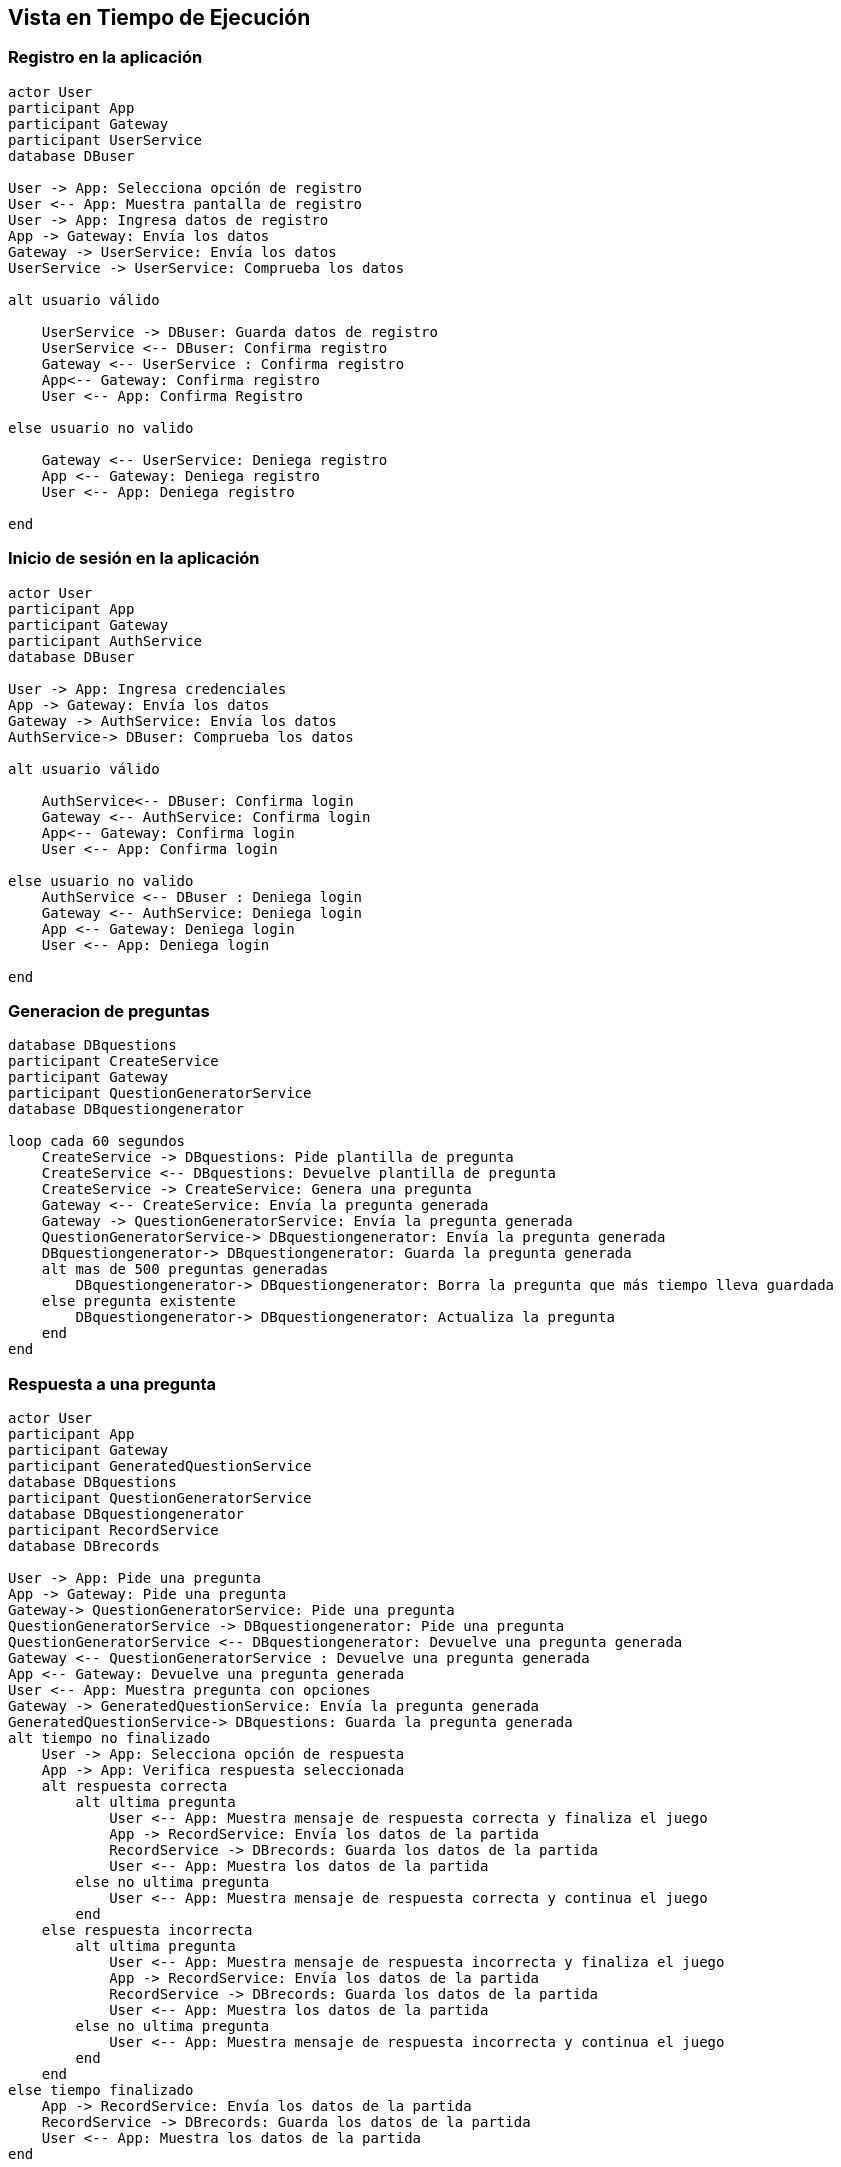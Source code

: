 ifndef::imagesdir[:imagesdir: ../images]

[[section-runtime-view]]
== Vista en Tiempo de Ejecución

=== Registro en la aplicación

[plantuml,"Registro",png]
----
actor User
participant App
participant Gateway
participant UserService
database DBuser

User -> App: Selecciona opción de registro
User <-- App: Muestra pantalla de registro
User -> App: Ingresa datos de registro
App -> Gateway: Envía los datos
Gateway -> UserService: Envía los datos
UserService -> UserService: Comprueba los datos

alt usuario válido

    UserService -> DBuser: Guarda datos de registro
    UserService <-- DBuser: Confirma registro
    Gateway <-- UserService : Confirma registro
    App<-- Gateway: Confirma registro
    User <-- App: Confirma Registro

else usuario no valido

    Gateway <-- UserService: Deniega registro
    App <-- Gateway: Deniega registro
    User <-- App: Deniega registro

end
----

=== Inicio de sesión en la aplicación 

[plantuml,"Login",png]
----
actor User
participant App
participant Gateway
participant AuthService
database DBuser

User -> App: Ingresa credenciales
App -> Gateway: Envía los datos
Gateway -> AuthService: Envía los datos
AuthService-> DBuser: Comprueba los datos

alt usuario válido

    AuthService<-- DBuser: Confirma login
    Gateway <-- AuthService: Confirma login
    App<-- Gateway: Confirma login
    User <-- App: Confirma login

else usuario no valido
    AuthService <-- DBuser : Deniega login
    Gateway <-- AuthService: Deniega login
    App <-- Gateway: Deniega login
    User <-- App: Deniega login

end
----

=== Generacion de preguntas

[plantuml,"Generacion",png]
----
database DBquestions
participant CreateService
participant Gateway
participant QuestionGeneratorService
database DBquestiongenerator

loop cada 60 segundos
    CreateService -> DBquestions: Pide plantilla de pregunta
    CreateService <-- DBquestions: Devuelve plantilla de pregunta
    CreateService -> CreateService: Genera una pregunta
    Gateway <-- CreateService: Envía la pregunta generada
    Gateway -> QuestionGeneratorService: Envía la pregunta generada
    QuestionGeneratorService-> DBquestiongenerator: Envía la pregunta generada
    DBquestiongenerator-> DBquestiongenerator: Guarda la pregunta generada
    alt mas de 500 preguntas generadas
        DBquestiongenerator-> DBquestiongenerator: Borra la pregunta que más tiempo lleva guardada
    else pregunta existente
        DBquestiongenerator-> DBquestiongenerator: Actualiza la pregunta
    end
end
----

=== Respuesta a una pregunta

[plantuml,"Respuesta",png]
----
actor User
participant App
participant Gateway
participant GeneratedQuestionService
database DBquestions
participant QuestionGeneratorService
database DBquestiongenerator
participant RecordService
database DBrecords

User -> App: Pide una pregunta
App -> Gateway: Pide una pregunta
Gateway-> QuestionGeneratorService: Pide una pregunta
QuestionGeneratorService -> DBquestiongenerator: Pide una pregunta
QuestionGeneratorService <-- DBquestiongenerator: Devuelve una pregunta generada
Gateway <-- QuestionGeneratorService : Devuelve una pregunta generada
App <-- Gateway: Devuelve una pregunta generada
User <-- App: Muestra pregunta con opciones
Gateway -> GeneratedQuestionService: Envía la pregunta generada
GeneratedQuestionService-> DBquestions: Guarda la pregunta generada
alt tiempo no finalizado
    User -> App: Selecciona opción de respuesta
    App -> App: Verifica respuesta seleccionada
    alt respuesta correcta
        alt ultima pregunta
            User <-- App: Muestra mensaje de respuesta correcta y finaliza el juego
            App -> RecordService: Envía los datos de la partida
            RecordService -> DBrecords: Guarda los datos de la partida
            User <-- App: Muestra los datos de la partida
        else no ultima pregunta
            User <-- App: Muestra mensaje de respuesta correcta y continua el juego
        end
    else respuesta incorrecta
        alt ultima pregunta
            User <-- App: Muestra mensaje de respuesta incorrecta y finaliza el juego
            App -> RecordService: Envía los datos de la partida
            RecordService -> DBrecords: Guarda los datos de la partida
            User <-- App: Muestra los datos de la partida
        else no ultima pregunta
            User <-- App: Muestra mensaje de respuesta incorrecta y continua el juego
        end
    end
else tiempo finalizado
    App -> RecordService: Envía los datos de la partida
    RecordService -> DBrecords: Guarda los datos de la partida
    User <-- App: Muestra los datos de la partida
end
----

=== Consulta del historial de usuarios

[plantuml,"Usuarios",png]
----
actor User
participant App
participant Gateway
participant UserService
database DBuser

alt usuario admin
User -> App: Selecciona opción de ver el historial de usuarios
App -> Gateway: Pide el historial de usuarios
Gateway -> UserService: Pide el historial de usuarios
UserService -> DBuser: Pide todos los usuarios
UserService <-- DBuser: Devuelve todos los usuarios
Gateway <-- UserService: Devuelve todos los usuarios
App <-- Gateway: Devuelve todos los usuarios
User <-- App: Muestra el historial de usuarios
end
----

=== Consulta del historial de preguntas generadas

[plantuml,"Preguntas",png]
----
actor User
participant App
participant Gateway
participant GeneratedQuestionService
database DBgeneratedquestions

alt usuario admin
User -> App: Selecciona opción de ver el historial de preguntas generadas
App -> Gateway: Pide el historial de preguntas generadas
Gateway -> GeneratedQuestionService: Pide el historial de preguntas generadas
GeneratedQuestionService -> DBgeneratedquestions: Pide todas las preguntas generadas
GeneratedQuestionService <-- DBgeneratedquestions: Devuelve todas las preguntas generadas
Gateway <-- GeneratedQuestionService: Devuelve todas las preguntas generadas
App <-- Gateway: Devuelve todas las preguntas generadas
User <-- App: Muestra el historial de preguntas generadas
end
----

=== Consulta del historial de jugadas

[plantuml,"Jugadas",png]
----
actor User
participant App
participant Gateway
participant RecordService
database DBrecord

User -> App: Selecciona opción de ver el historial de jugadas
App -> Gateway: Pide el historial de jugadas
Gateway -> RecordService: Pide el historial de jugadas
RecordService-> DBrecord: Pide todas las jugadas
RecordService<-- DBrecord: Devuelve todas las jugadas
Gateway <-- RecordService: Devuelve todas las jugadas
App <-- Gateway: Devuelve todas las jugadas
User <-- App: Muestra el historial de jugadas
----

=== Consulta del ranking

[plantuml,"Ranking",png]
----
actor User
participant App
participant Gateway
participant RankingService
database DBranking

User -> App: Selecciona opción de ver el ranking
App -> Gateway: Pide el ranking
Gateway -> RankingService: Pide el ranking
RankingService-> DBranking: Pide todos los rankings
RankingService<-- DBranking: Devuelve todos los rankings
Gateway <-- RankingService: Devuelve todos los rankings
App <-- Gateway: Devuelve todos los rankings
User <-- App: Muestra el ranking
----

=== Cambio de ajustes de partida

[plantuml,"Ajustes",png]
----
actor User
participant App
participant Navegador

User -> App: Selecciona opción de ajustes de partida
App-> Navegador: Pide los ajustes de partida actuales
App <-- Navegador: Devuelve ajustes de partida actuales
User <-- App: Muestra ajustes de partida actuales
User -> App: Cambia ajustes de partida actuales
App-> Navegador: Guarda ajustes de partida actuales
----